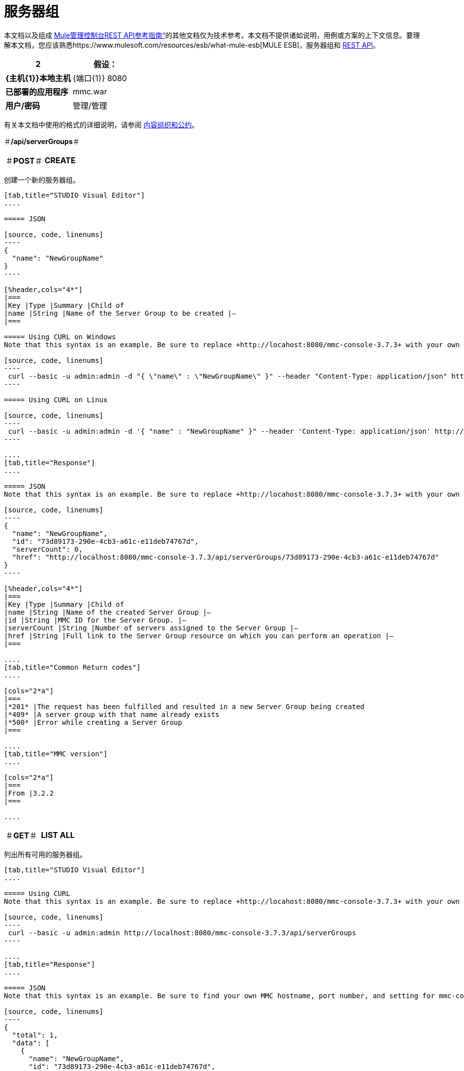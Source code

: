 = 服务器组

本文档以及组成 link:/mule-management-console/v/3.8/rest-api-reference[Mule管理控制台REST API参考指南“]的其他文档仅为技术参考。本文档不提供诸如说明，用例或方案的上下文信息。要理解本文档，您应该熟悉https://www.mulesoft.com/resources/esb/what-mule-esb[MULE ESB]，服务器组和 link:/mule-management-console/v/3.8/using-the-management-console-api[REST API]。

[%header,cols="1s,1"]
|===
2 + |假设：
| {主机{1}}本地主机
| {端口{1}} 8080
|已部署的应用程序 | mmc.war
|用户/密码 |管理/管理
|===

有关本文档中使用的格式的详细说明，请参阅 link:/mule-management-console/v/3.8/rest-api-reference[内容组织和公约]。

＃*/api/serverGroups*＃

[cols="3*a"]
|===
|＃*POST*＃
| *CREATE*
|
|===

创建一个新的服务器组。

[tabs]
------
[tab,title="STUDIO Visual Editor"]
....

===== JSON

[source, code, linenums]
----
{
  "name": "NewGroupName"
}
----

[%header,cols="4*"]
|===
|Key |Type |Summary |Child of
|name |String |Name of the Server Group to be created |—
|===

===== Using CURL on Windows
Note that this syntax is an example. Be sure to replace +http://locahost:8080/mmc-console-3.7.3+ with your own MMC hostname, port number, and setting for mmc-console-3.7.3 (which is usually the name of the deployed mmc .war file).

[source, code, linenums]
----
 curl --basic -u admin:admin -d "{ \"name\" : \"NewGroupName\" }" --header "Content-Type: application/json" http://localhost:8080/mmc-console-3.7.3/api/serverGroups
----

===== Using CURL on Linux

[source, code, linenums]
----
 curl --basic -u admin:admin -d '{ "name" : "NewGroupName" }" --header 'Content-Type: application/json' http://localhost:8080/mmc-console-3.7.3/api/serverGroups
----

....
[tab,title="Response"]
....

===== JSON
Note that this syntax is an example. Be sure to replace +http://locahost:8080/mmc-console-3.7.3+ with your own MMC hostname, port number, and setting for mmc-console-3.7.3 (which is usually the name of the deployed mmc .war file).

[source, code, linenums]
----
{
  "name": "NewGroupName",
  "id": "73d89173-290e-4cb3-a61c-e11deb74767d",
  "serverCount": 0,
  "href": "http://localhost:8080/mmc-console-3.7.3/api/serverGroups/73d89173-290e-4cb3-a61c-e11deb74767d"
}
----

[%header,cols="4*"]
|===
|Key |Type |Summary |Child of
|name |String |Name of the created Server Group |—
|id |String |MMC ID for the Server Group. |—
|serverCount |String |Number of servers assigned to the Server Group |—
|href |String |Full link to the Server Group resource on which you can perform an operation |—
|===

....
[tab,title="Common Return codes"]
....

[cols="2*a"]
|===
|*201* |The request has been fulfilled and resulted in a new Server Group being created
|*409* |A server group with that name already exists
|*500* |Error while creating a Server Group
|===

....
[tab,title="MMC version"]
....

[cols="2*a"]
|===
|From |3.2.2
|===

....
------

[cols="3*a"]
|===
|＃*GET*＃
| *LIST ALL*
| 
|===

列出所有可用的服务器组。

[tabs]
------
[tab,title="STUDIO Visual Editor"]
....

===== Using CURL
Note that this syntax is an example. Be sure to replace +http://locahost:8080/mmc-console-3.7.3+ with your own MMC hostname, port number, and setting for mmc-console-3.7.3 (which is usually the name of the deployed mmc .war file).

[source, code, linenums]
----
 curl --basic -u admin:admin http://localhost:8080/mmc-console-3.7.3/api/serverGroups
----

....
[tab,title="Response"]
....

===== JSON
Note that this syntax is an example. Be sure to find your own MMC hostname, port number, and setting for mmc-console-3.7.3 (which is usually the name of the mmc .war file).

[source, code, linenums]
----
{
  "total": 1,
  "data": [
    {
      "name": "NewGroupName",
      "id": "73d89173-290e-4cb3-a61c-e11deb74767d",
      "serverCount": 0,
      "href": "http://localhost:8080/mmc-console-3.7.3/api/serverGroups/73d89173-290e-4cb3-a61c-e11deb74767d"
    }
  ]
}
----

[%header,cols="4*"]
|===
|Key |Type |Summary |Child of
|total |Integer |The total number of Server Groups |—
|data |Array |An array of server group types |—
|name |String |The identifying name of the server group |data
|id |String |The server group identifier |data
|serverCount |Integer |The number of servers in the server group |data
|href |String |Full link to the Server Group resource to which you can perform an operation |data
|===

....
[tab,title="Common Return codes"]
....

[cols="2*a"]
|===
|*200* |The operation was successful
|===

....
[tab,title="MMC version"]
....

[cols="2*a"]
|===
|From |3.2.2
|===

....
------

＃*/api/serverGroups/\{serverGroupId}*＃

[cols="3*a"]
|===
|＃*GET*＃
| *LIST*
| 
|===

列出特定服务器组的详细信息。

[tabs]
------
[tab,title="Request"]
....

===== SYNTAX
Note that this syntax is an example. Be sure to replace +http://locahost:8080/mmc-console-3.7.3+ with your own MMC hostname, port number, and setting for mmc-console-3.7.3 (which is usually the name of the deployed mmc .war file).

GET +http://localhost:8080/mmc-console-3.7.3/api/serverGroups/{serverGroupId}+

[%header,cols="4*"]
|===
|Key |Type |Summary |Child of
|serverGroupdId |String |ID of the server group to be listed. Invoke LIST ALL to obtain it |—
|===

===== Using CURL
Note that this syntax is an example. Be sure to replace +http://locahost:8080/mmc-console-3.7.3+ with your own MMC hostname, port number, and setting for mmc-console-3.7.3 (which is usually the name of the deployed mmc .war file).

[source, code, linenums]
----
 curl --basic -u admin:admin http://localhost:8080/mmc-console-3.7.3/api/serverGroups/37f6cd27-98b3-44b1-97e6-50b75e47f8c1
----

....
[tab,title="Response"]
....

===== JSON
Note that this syntax is an example. Be sure to replace +http://locahost:8080/mmc-console-3.7.3+ with your own MMC hostname, port number, and setting for mmc-console-3.7.3 (which is usually the name of the deployed mmc .war file).

[source, code, linenums]
----
{
  "name": "NewGroupName",
  "id": "73d89173-290e-4cb3-a61c-e11deb74767d",
  "serverCount": 0,
  "href": "http://localhost:8080/mmc-console-3.7.3/api/serverGroups/73d89173-290e-4cb3-a61c-e11deb74767d"
}
----

[%header,cols="4*"]
|===
|Key |Type |Summary |Child of
|name |String |  |—
|id |String |Id of the Server Group |—
|serverCount |Number of servers belonging to the Server Group |  |—
|href |String |Full link to the Server Group resource |—
|===

....
[tab,title="Common Return codes"]
....

[cols="2*a"]
|===
|*200* |The operation was successful
|*404* |A server with that ID was not found
|===

....
[tab,title="MMC version"]
....

[cols="2*a"]
|===
|From |3.2.2
|===
....
------

[cols="3*a"]
|===
|＃*PUT*＃
| *RENAME*
| 
|===

重命名特定的服务器组。

[tabs]
------
[tab,title="Request"]
....

===== JSON
Note that this syntax is an example. Be sure to replace +http://locahost:8080/mmc-console-3.7.3+ with your own MMC hostname, port number, and setting for mmc-console-3.7.3 (which is usually the name of the deployed mmc .war file).

[source, code, linenums]
----
{
  "name": "NewGroupName",
  "id": "73d89173-290e-4cb3-a61c-e11deb74767d",
  "serverCount": 0,
  "href": "http://localhost:8080/mmc-console-3.7.3/api/serverGroups/73d89173-290e-4cb3-a61c-e11deb74767d"
}
----

[%header,cols="15,10,40,5,5"]
|===
|Key |Type |Summary |Child of |Required
|name |String |Name of the created Server Group |— |Yes
|id |String |MMC ID of the Server Group |— |No
|serverCount |String |Number of servers assigned to the Server Group |— |No
|href |String |Full link to the Server Group resource on which you can perform an operation |— |No
|===

Note that the "name" attribute is the only required attribute. The other attributes are include to match the JSON response from an /api/ServerGroups or /api/serverGroups/{serverGroupId} GET request.

===== Using CURL on Windows
Note that this syntax is an example. Be sure to replace +http://locahost:8080/mmc-console-3.7.3+ with your own MMC hostname, port number, and setting for mmc-console-3.7.3 (which is usually the name of the mmc .war file).

[source, code, linenums]
----
 curl --basic -u admin:admin -X PUT -d "{\"name\":\"NewName\",\"id\":\"330d9139-4462-4e36-b76c-569776cc3da9\",\"href\": \"http://localhost:8080/mmc-console-3.7.3/api/serverGroups/330d9139-4462-4e36-b76c-569776cc3da9\",\"serverCount\":0}" --header "Content-Type:application/json" http://localhost:8080/mmc-console-3.7.3/api/serverGroups/330d9139-4462-4e36-b76c-569776cc3da9
----

===== Using CURL on Linux
Note that this syntax is an example. Be sure to replace +http://locahost:8080/mmc-console-3.7.3+ with your own MMC hostname, port number, and setting for mmc-console-3.7.3 (which is usually the name of the deployed mmc .war file).

[source, code, linenums]
----
curl --basic -u admin:admin -X PUT -d '{"name":"NewName","id":"330d9139-4462-4e36-b76c-569776cc3da9","href": "http://localhost:8080/mmc-console-3.7.3/api/serverGroups/330d9139-4462-4e36-b76c-569776cc3da9","serverCount":0}' --header 'Content-Type:application/json' http://localhost:8080/mmc-console-3.7.3/api/serverGroups/330d9139-4462-4e36-b76c-569776cc3da9
----

....
[tab,title="Response"]
....

===== JSON
Note that this syntax is an example. Be sure to replace +http://locahost:8080/mmc-console-3.7.3+ with your own MMC hostname, port number, and setting for mmc-console-3.7.3 (which is usually the name of the deployed mmc .war file).

[source, code, linenums]
----
{
  "name": "NewGroupName",
  "id": "73d89173-290e-4cb3-a61c-e11deb74767d",
  "serverCount": 0,
  "href": "http://localhost:8080/mmc-console-3.7.3/api/serverGroups/73d89173-290e-4cb3-a61c-e11deb74767d"
}
----

[%header,cols="4*"]
|===
|Key |Type |Summary |Child of
|name |String |Name of the created Server Group |—
|id |String |MMC ID of the Server Group |—
|serverCount |String |Number of servers assigned to the Server Group |—
|href |String |Full link to the Server Group resource to which you can perform an operation |—
|===

....
[tab,title="Common Return codes"]
....

[cols="2*a"]
|===
|*200* |The operation was successful
|*500* |Error while renaming a Server Group
|===

....
[tab,title="MMC version"]
....

[cols="2*a"]
|===
|From |3.2.2
|===

....
------

[cols="3*a"]
|===
|＃*DELETE*＃
| *REMOVE*
| 
|===

删除特定的服务器组。

[tabs]
------
[tab,title="Request"]
....

===== SYNTAX
Note that this syntax is an example. Be sure to replace +http://locahost:8080/mmc-console-3.7.3+ with your own MMC hostname, port number, and setting for mmc-console-3.7.3 (which is usually the name of the deployed mmc .war file).

DELETE +http://localhost:8080/mmc-console-3.7.3/api/serverGroups/{serverGroupId}+

[%header,cols="4*"]
|===
|Key |Type |Summary |Child of
|serverGroupdId |String |ID of the server group to be removed. Invoke LIST ALL to obtain it |—
|===

===== Using CURL
Note that this syntax is an example. Be sure to replace +http://locahost:8080/mmc-console-3.7.3+ with your own MMC hostname, port number, and setting for mmc-console-3.7.3 (which is usually the name of the deployed mmc .war file).

[source, code, linenums]
----
 curl --basic -u admin:admin -X DELETE http://localhost:8080/mmc-console-3.7.3/api/serverGroups/37f6cd27-98b3-44b1-97e6-50b75e47f8c1
----

....
[tab,title="Response"]
....

===== JSON

`200 OK`

....
[tab,title="Common Return codes"]
....

[cols="2*a"]
|===
|*200* |The operation was successful
|===

....
[tab,title="MMC version"]
....

[cols="2*a"]
|===
|From |3.2.2
|===
....
------

